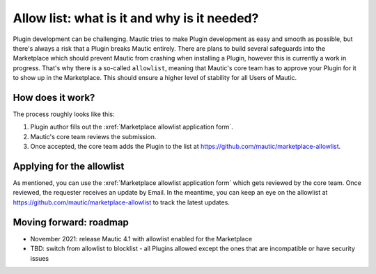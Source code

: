 Allow list: what is it and why is it needed?
############################################
 
Plugin development can be challenging. Mautic tries to make Plugin development as easy and smooth as possible, but there's always a risk that a Plugin breaks Mautic entirely.
There are plans to build several safeguards into the Marketplace which should prevent Mautic from crashing when installing a Plugin, however this is currently a work in progress. That's why there is a so-called ``allowlist``, meaning that Mautic's core team has to approve your Plugin for it to show up in the Marketplace. This should ensure a higher level of stability for all Users of Mautic.

How does it work?
*****************

The process roughly looks like this:

1. Plugin author fills out the :xref:`Marketplace allowlist application form`.
2. Mautic's core team reviews the submission.
3. Once accepted, the core team adds the Plugin to the list at https://github.com/mautic/marketplace-allowlist.

Applying for the allowlist
**************************

As mentioned, you can use the :xref:`Marketplace allowlist application form` which gets reviewed by the core team. Once reviewed, the requester receives an update by Email. In the meantime, you can keep an eye on the allowlist at https://github.com/mautic/marketplace-allowlist to track the latest updates.

Moving forward: roadmap
***********************

- November 2021: release Mautic 4.1 with allowlist enabled for the Marketplace
- TBD: switch from allowlist to blocklist - all Plugins allowed except the ones that are incompatible or have security issues

